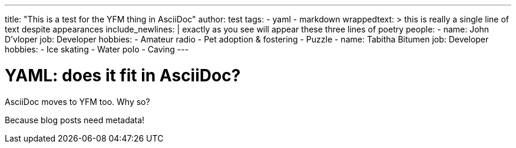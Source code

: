 ---
title: "This is a test for the YFM thing in AsciiDoc"
author: test
tags:
- yaml
- markdown
wrappedtext: >
 this is really a
 single line of text
 despite appearances
include_newlines: |
 exactly as you see
 will appear these three
 lines of poetry
people:
  - 
    name: John D'vloper
    job: Developer
    hobbies:
      - Amateur radio
      - Pet adoption & fostering
      - Puzzle
  - 
    name: Tabitha Bitumen
    job: Developer
    hobbies:
      - Ice skating
      - Water polo
      - Caving
---


YAML: does it fit in AsciiDoc?
==============================

AsciiDoc moves to YFM too. Why so?

Because blog posts need metadata!

